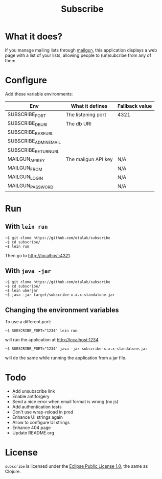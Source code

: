 #+title: Subscribe

* What it does?

If you manage mailing lists through [[https://www.mailgun.com/][mailgun]], this application displays
a web page with a list of your lists, allowing people to (un)subcribe
from any of them.

* Configure

Add these variable environments:

| Env                   | What it defines     | Fallback value |
|-----------------------+---------------------+----------------|
| SUBSCRIBE_PORT        | The listening port  | 4321           |
| SUBSCRIBE_DB_URI      | The db URI          |                |
| SUBSCRIBE_BASE_URL    |                     |                |
| SUBSCRIBE_ADMIN_EMAIL |                     |                |
| SUBSCRIBE_RETURN_URL  |                     |                |
| MAILGUN_API_KEY       | The mailgun API key | N/A            |
| MAILGUN_FROM          |                     | N/A            |
| MAILGUN_LOGIN         |                     | N/A            |
| MAILGUN_PASSWORD      |                     | N/A            |

* Run

** With =lein run=

: ~$ git clone https://github.com/etalab/subscribe
: ~$ cd subscribe/
: ~$ lein run

Then go to http://localhost:4321.

** With =java -jar=

: ~$ git clone https://github.com/etalab/subscribe
: ~$ cd subscribe/
: ~$ lein uberjar
: ~$ java -jar target/subscribe-x.x.x-standalone.jar

** Changing the environment variables

To use a different port:

: ~$ SUBSCRIBE_PORT="1234" lein run

will run the application at http://localhost:1234

: ~$ SUBSCRIBE_PORT="1234" java -jar subscribe-x.x.x-standalone.jar

will do the same while running the application from a jar file.

* Todo

- Add unsubscribe link
- Enable antiforgery
- Send a nice error when email format is wrong (no js)
- Add authentication tests
- Don't use wrap-reload in prod
- Enhance UI strings again
- Allow to configure UI strings
- Enhance 404 page
- Update README.org

* License

=subscribe= is licensed under the [[http://www.eclipse.org/legal/epl-v10.html][Eclipse Public License 1.0]], the same
as Clojure.

